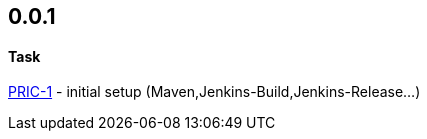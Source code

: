 == 0.0.1
====  Task
http://msswlmp01.ads.hel.kko.ch:8080/browse/PRIC-1[PRIC-1] - initial setup (Maven,Jenkins-Build,Jenkins-Release...)


